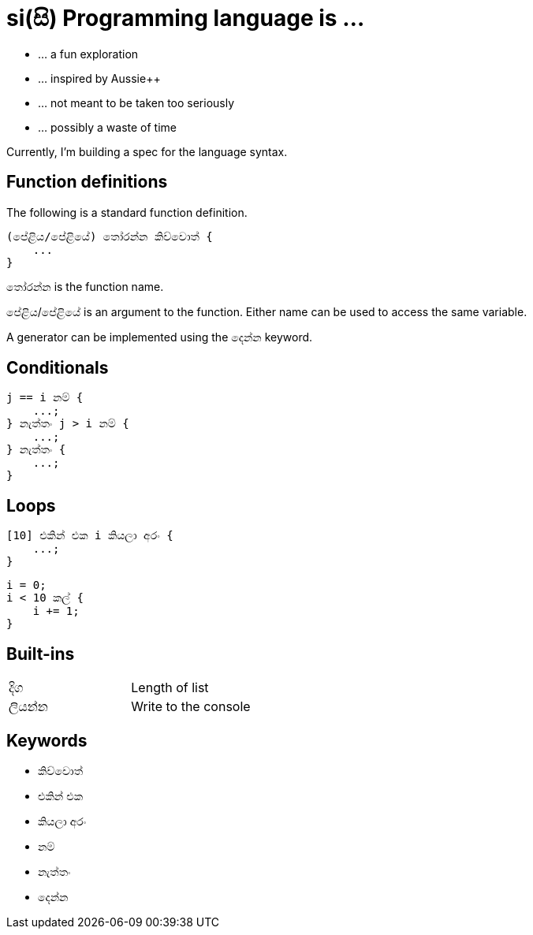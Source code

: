 # si(සි) Programming language is ...

* ... a fun exploration
* ... inspired by Aussie++
* ... not meant to be taken too seriously
* ... possibly a waste of time

Currently, I'm building a spec for the language
syntax.

## Function definitions

The following is a standard function definition.

    (පේළිය/පේළියේ) තෝරන්න කිව්වොත් {
        ...
    }

තෝරන්න is the function name.

පේළිය/පේළියේ is an argument to the function.
Either name can be used to access the same variable.

A generator can be implemented using the දෙන්න keyword.

## Conditionals

    j == i නම් {
        ...;
    } නැත්තං j > i නම් {
        ...;
    } නැත්තං {
        ...;
    }

## Loops

    [10] එකින් එක i කියලා අරං {
        ...;
    }

    i = 0;
    i < 10 කල් {
        i += 1;
    }
    
## Built-ins

|=======================
|දිග    | Length of list
|ලියන්න | Write to the console
|=======================


## Keywords

* කිව්වොත්
* එකින් එක
* කියලා අරං
* නම්
* නැත්තං
* දෙන්න

